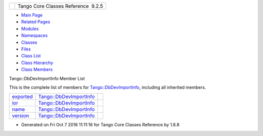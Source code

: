 +----------+---------------------------------------+
| |Logo|   | Tango Core Classes Reference  9.2.5   |
+----------+---------------------------------------+

-  `Main Page <../../index.html>`__
-  `Related Pages <../../pages.html>`__
-  `Modules <../../modules.html>`__
-  `Namespaces <../../namespaces.html>`__
-  `Classes <../../annotated.html>`__
-  `Files <../../files.html>`__

-  `Class List <../../annotated.html>`__
-  `Class Hierarchy <../../inherits.html>`__
-  `Class Members <../../functions.html>`__

Tango::DbDevImportInfo Member List

This is the complete list of members for
`Tango::DbDevImportInfo <../../d0/d4b/classTango_1_1DbDevImportInfo.html>`__,
including all inherited members.

+----------------------------------------------------------------------------------------------------+--------------------------------------------------------------------------------+----+
| `exported <../../d0/d4b/classTango_1_1DbDevImportInfo.html#a2a799d0bf486fecb4df770af69c71bd9>`__   | `Tango::DbDevImportInfo <../../d0/d4b/classTango_1_1DbDevImportInfo.html>`__   |    |
+----------------------------------------------------------------------------------------------------+--------------------------------------------------------------------------------+----+
| `ior <../../d0/d4b/classTango_1_1DbDevImportInfo.html#a5d22c1daf5d2d97fcb5939db4224ca07>`__        | `Tango::DbDevImportInfo <../../d0/d4b/classTango_1_1DbDevImportInfo.html>`__   |    |
+----------------------------------------------------------------------------------------------------+--------------------------------------------------------------------------------+----+
| `name <../../d0/d4b/classTango_1_1DbDevImportInfo.html#a885165239e268932e47bfd5a8cfdaaef>`__       | `Tango::DbDevImportInfo <../../d0/d4b/classTango_1_1DbDevImportInfo.html>`__   |    |
+----------------------------------------------------------------------------------------------------+--------------------------------------------------------------------------------+----+
| `version <../../d0/d4b/classTango_1_1DbDevImportInfo.html#a29cc919c256c62429416b56137bb1161>`__    | `Tango::DbDevImportInfo <../../d0/d4b/classTango_1_1DbDevImportInfo.html>`__   |    |
+----------------------------------------------------------------------------------------------------+--------------------------------------------------------------------------------+----+

-  Generated on Fri Oct 7 2016 11:11:16 for Tango Core Classes Reference
   by |doxygen| 1.8.8

.. |Logo| image:: ../../logo.jpg
.. |doxygen| image:: ../../doxygen.png
   :target: http://www.doxygen.org/index.html
